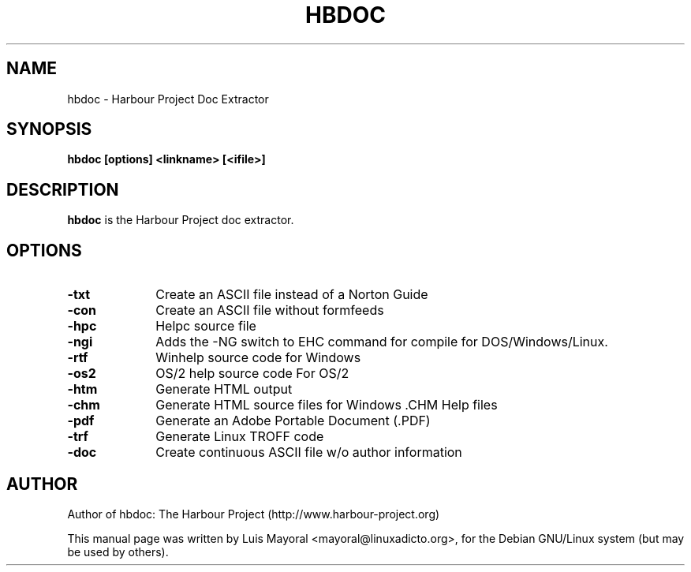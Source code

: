 .TH HBDOC 1

.SH NAME
hbdoc \- Harbour Project Doc Extractor

.SH SYNOPSIS
\fBhbdoc\fP \fB[options]\fP \fB<linkname>\fP \fB[<ifile>]\fP

.SH DESCRIPTION
\fBhbdoc\fP is the Harbour Project doc extractor.

.SH OPTIONS
.IP "\fB-txt\fP" 10
Create an ASCII file instead of a Norton Guide
.IP "\fB-con\fP" 10
Create an ASCII file without formfeeds
.IP "\fB-hpc\fP" 10
Helpc source file
.IP "\fB-ngi\fP" 10
Adds the -NG switch to EHC command for compile for DOS/Windows/Linux.
.IP "\fB-rtf\fP" 10
Winhelp source code for Windows
.IP "\fB-os2\fP" 10
OS/2 help source code For OS/2
.IP "\fB-htm\fP" 10
Generate HTML output
.IP "\fB-chm\fP" 10
Generate HTML source files for Windows .CHM Help files
.IP "\fB-pdf\fP" 10
Generate an Adobe Portable Document (.PDF)
.IP "\fB-trf\fP" 10
Generate Linux TROFF code
.IP "\fB-doc\fP" 10
Create continuous ASCII file w/o author information

.SH AUTHOR

Author of hbdoc: The Harbour Project (http://www.harbour-project.org)

This manual page was written by Luis Mayoral <mayoral@linuxadicto.org>,
for the Debian GNU/Linux system (but may be used by others).
